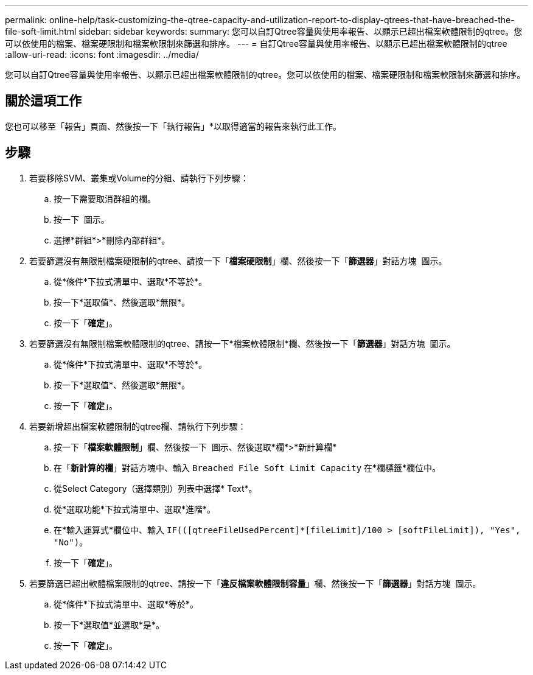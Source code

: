 ---
permalink: online-help/task-customizing-the-qtree-capacity-and-utilization-report-to-display-qtrees-that-have-breached-the-file-soft-limit.html 
sidebar: sidebar 
keywords:  
summary: 您可以自訂Qtree容量與使用率報告、以顯示已超出檔案軟體限制的qtree。您可以依使用的檔案、檔案硬限制和檔案軟限制來篩選和排序。 
---
= 自訂Qtree容量與使用率報告、以顯示已超出檔案軟體限制的qtree
:allow-uri-read: 
:icons: font
:imagesdir: ../media/


[role="lead"]
您可以自訂Qtree容量與使用率報告、以顯示已超出檔案軟體限制的qtree。您可以依使用的檔案、檔案硬限制和檔案軟限制來篩選和排序。



== 關於這項工作

您也可以移至「報告」頁面、然後按一下「執行報告」*以取得適當的報告來執行此工作。



== 步驟

. 若要移除SVM、叢集或Volume的分組、請執行下列步驟：
+
.. 按一下需要取消群組的欄。
.. 按一下 image:../media/click-to-see-menu.gif[""] 圖示。
.. 選擇*群組*>*刪除內部群組*。


. 若要篩選沒有無限制檔案硬限制的qtree、請按一下「*檔案硬限制*」欄、然後按一下「*篩選器*」對話方塊 image:../media/click-to-filter.gif[""] 圖示。
+
.. 從*條件*下拉式清單中、選取*不等於*。
.. 按一下*選取值*、然後選取*無限*。
.. 按一下「*確定*」。


. 若要篩選沒有無限制檔案軟體限制的qtree、請按一下*檔案軟體限制*欄、然後按一下「*篩選器*」對話方塊 image:../media/click-to-filter.gif[""] 圖示。
+
.. 從*條件*下拉式清單中、選取*不等於*。
.. 按一下*選取值*、然後選取*無限*。
.. 按一下「*確定*」。


. 若要新增超出檔案軟體限制的qtree欄、請執行下列步驟：
+
.. 按一下「*檔案軟體限制*」欄、然後按一下 image:../media/click-to-see-menu.gif[""] 圖示、然後選取*欄*>*新計算欄*
.. 在「*新計算的欄*」對話方塊中、輸入 `Breached File Soft Limit Capacity` 在*欄標籤*欄位中。
.. 從Select Category（選擇類別）列表中選擇* Text*。
.. 從*選取功能*下拉式清單中、選取*進階*。
.. 在*輸入運算式*欄位中、輸入 `IF(([qtreeFileUsedPercent]*[fileLimit]/100 > [softFileLimit]), "Yes", "No")`。
.. 按一下「*確定*」。


. 若要篩選已超出軟體檔案限制的qtree、請按一下「*違反檔案軟體限制容量*」欄、然後按一下「*篩選器*」對話方塊 image:../media/click-to-filter.gif[""] 圖示。
+
.. 從*條件*下拉式清單中、選取*等於*。
.. 按一下*選取值*並選取*是*。
.. 按一下「*確定*」。



